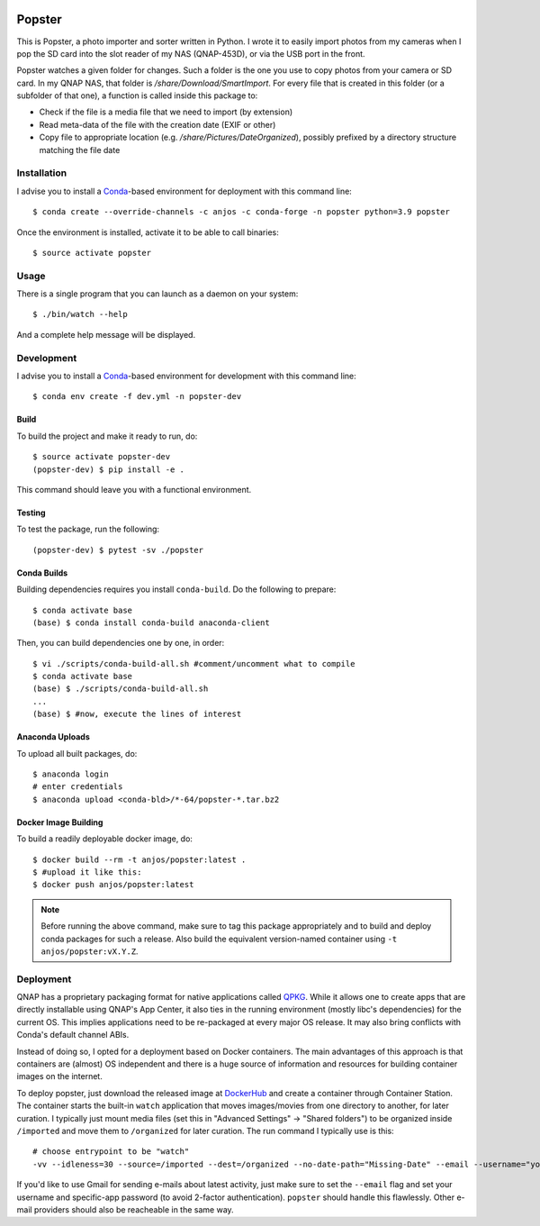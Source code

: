 .. image:: https://github.com/anjos/popster/actions/workflows/ci.yml/badge.svg
   :target: https://github.com/anjos/popster/actions/workflows/ci.yml
.. image:: https://img.shields.io/docker/pulls/anjos/popster.svg
   :target: https://hub.docker.com/r/anjos/popster/

---------
 Popster
---------

This is Popster, a photo importer and sorter written in Python. I wrote it to
easily import photos from my cameras when I pop the SD card into the slot
reader of my NAS (QNAP-453D), or via the USB port in the front.

Popster watches a given folder for changes. Such a folder is the one you use to
copy photos from your camera or SD card. In my QNAP NAS, that folder is
`/share/Download/SmartImport`. For every file that is created in this folder
(or a subfolder of that one), a function is called inside this package to:

* Check if the file is a media file that we need to import (by extension)
* Read meta-data of the file with the creation date (EXIF or other)
* Copy file to appropriate location (e.g. `/share/Pictures/DateOrganized`),
  possibly prefixed by a directory structure matching the file date


Installation
------------

I advise you to install a Conda_-based environment for deployment with this
command line::

  $ conda create --override-channels -c anjos -c conda-forge -n popster python=3.9 popster

Once the environment is installed, activate it to be able to call binaries::

  $ source activate popster


Usage
-----

There is a single program that you can launch as a daemon on your system::

  $ ./bin/watch --help

And a complete help message will be displayed.


Development
-----------

I advise you to install a Conda_-based environment for development with this
command line::

  $ conda env create -f dev.yml -n popster-dev


Build
=====

To build the project and make it ready to run, do::

  $ source activate popster-dev
  (popster-dev) $ pip install -e .

This command should leave you with a functional environment.


Testing
=======

To test the package, run the following::

  (popster-dev) $ pytest -sv ./popster


Conda Builds
============

Building dependencies requires you install ``conda-build``. Do the following to
prepare::

  $ conda activate base
  (base) $ conda install conda-build anaconda-client

Then, you can build dependencies one by one, in order::

  $ vi ./scripts/conda-build-all.sh #comment/uncomment what to compile
  $ conda activate base
  (base) $ ./scripts/conda-build-all.sh
  ...
  (base) $ #now, execute the lines of interest


Anaconda Uploads
================

To upload all built packages, do::

  $ anaconda login
  # enter credentials
  $ anaconda upload <conda-bld>/*-64/popster-*.tar.bz2


Docker Image Building
=====================

To build a readily deployable docker image, do::

  $ docker build --rm -t anjos/popster:latest .
  $ #upload it like this:
  $ docker push anjos/popster:latest


.. note::

   Before running the above command, make sure to tag this package
   appropriately and to build and deploy conda packages for such a release.
   Also build the equivalent version-named container using ``-t
   anjos/popster:vX.Y.Z``.


Deployment
----------

QNAP has a proprietary packaging format for native applications called QPKG_.
While it allows one to create apps that are directly installable using QNAP's
App Center, it also ties in the running environment (mostly libc's
dependencies) for the current OS. This implies applications need to be
re-packaged at every major OS release. It may also bring conflicts with Conda's
default channel ABIs.

Instead of doing so, I opted for a deployment based on Docker containers. The
main advantages of this approach is that containers are (almost) OS independent
and there is a huge source of information and resources for building container
images on the internet.

To deploy popster, just download the released image at DockerHub_ and create a
container through Container Station. The container starts the built-in
``watch`` application that moves images/movies from one directory to another,
for later curation. I typically just mount media files (set this in "Advanced
Settings" -> "Shared folders") to be organized inside ``/imported`` and move
them to ``/organized`` for later curation. The run command I typically use is
this::

  # choose entrypoint to be "watch"
  -vv --idleness=30 --source=/imported --dest=/organized --no-date-path="Missing-Date" --email --username="your.username@gmail.com" --password="create-an-app-password-for-gmail"

If you'd like to use Gmail for sending e-mails about latest activity, just make
sure to set the ``--email`` flag and set your username and specific-app
password (to avoid 2-factor authentication). ``popster`` should handle this
flawlessly. Other e-mail providers should also be reacheable in the same way.


.. Place your references after this line
.. _conda: https://github.com/conda-forge/miniforge
.. _mediainfo: https://mediaarea.net/en/MediaInfo
.. _qpkg: https://wiki.qnap.com/wiki/QPKG_Development_Guidelines
.. _dockerhub: https://hub.docker.com/r/anjos/popster/
